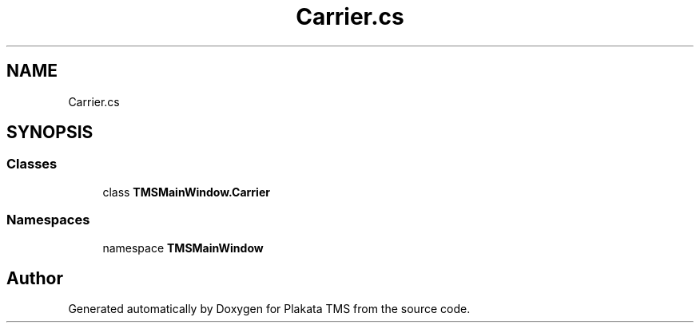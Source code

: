 .TH "Carrier.cs" 3 "Fri Nov 26 2021" "Version 0.0.1" "Plakata TMS" \" -*- nroff -*-
.ad l
.nh
.SH NAME
Carrier.cs
.SH SYNOPSIS
.br
.PP
.SS "Classes"

.in +1c
.ti -1c
.RI "class \fBTMSMainWindow\&.Carrier\fP"
.br
.in -1c
.SS "Namespaces"

.in +1c
.ti -1c
.RI "namespace \fBTMSMainWindow\fP"
.br
.in -1c
.SH "Author"
.PP 
Generated automatically by Doxygen for Plakata TMS from the source code\&.
